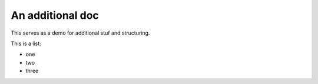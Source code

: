 An additional doc
=================

This serves as a demo for additional stuf and structuring.

This is a list:

- one
- two
- three
